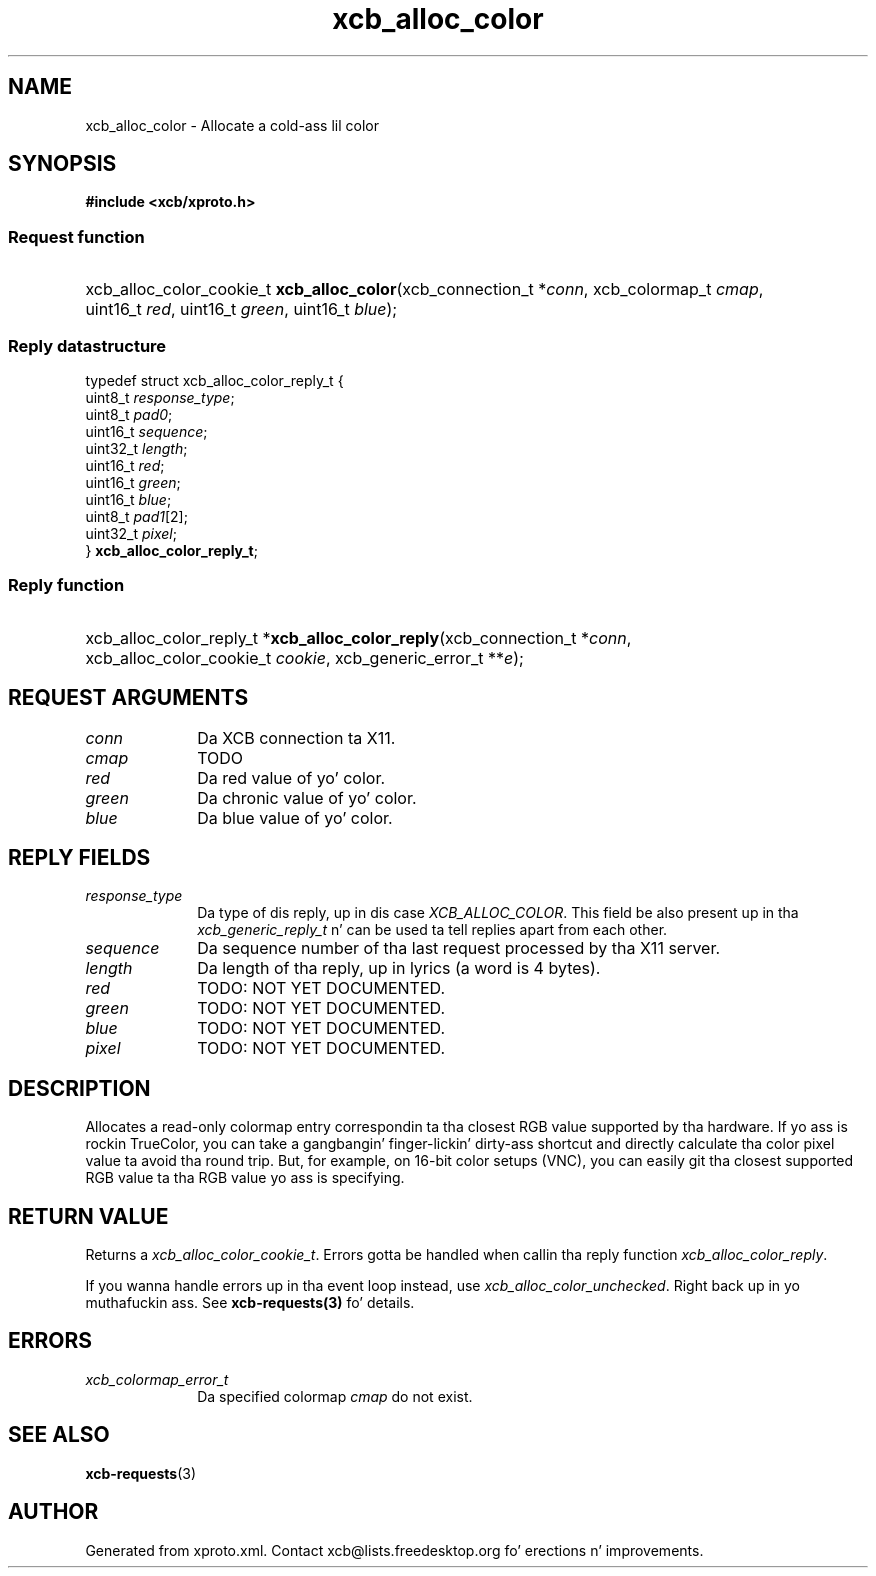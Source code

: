.TH xcb_alloc_color 3  2013-08-04 "XCB" "XCB Requests"
.ad l
.SH NAME
xcb_alloc_color \- Allocate a cold-ass lil color
.SH SYNOPSIS
.hy 0
.B #include <xcb/xproto.h>
.SS Request function
.HP
xcb_alloc_color_cookie_t \fBxcb_alloc_color\fP(xcb_connection_t\ *\fIconn\fP, xcb_colormap_t\ \fIcmap\fP, uint16_t\ \fIred\fP, uint16_t\ \fIgreen\fP, uint16_t\ \fIblue\fP);
.PP
.SS Reply datastructure
.nf
.sp
typedef struct xcb_alloc_color_reply_t {
    uint8_t  \fIresponse_type\fP;
    uint8_t  \fIpad0\fP;
    uint16_t \fIsequence\fP;
    uint32_t \fIlength\fP;
    uint16_t \fIred\fP;
    uint16_t \fIgreen\fP;
    uint16_t \fIblue\fP;
    uint8_t  \fIpad1\fP[2];
    uint32_t \fIpixel\fP;
} \fBxcb_alloc_color_reply_t\fP;
.fi
.SS Reply function
.HP
xcb_alloc_color_reply_t *\fBxcb_alloc_color_reply\fP(xcb_connection_t\ *\fIconn\fP, xcb_alloc_color_cookie_t\ \fIcookie\fP, xcb_generic_error_t\ **\fIe\fP);
.br
.hy 1
.SH REQUEST ARGUMENTS
.IP \fIconn\fP 1i
Da XCB connection ta X11.
.IP \fIcmap\fP 1i
TODO
.IP \fIred\fP 1i
Da red value of yo' color.
.IP \fIgreen\fP 1i
Da chronic value of yo' color.
.IP \fIblue\fP 1i
Da blue value of yo' color.
.SH REPLY FIELDS
.IP \fIresponse_type\fP 1i
Da type of dis reply, up in dis case \fIXCB_ALLOC_COLOR\fP. This field be also present up in tha \fIxcb_generic_reply_t\fP n' can be used ta tell replies apart from each other.
.IP \fIsequence\fP 1i
Da sequence number of tha last request processed by tha X11 server.
.IP \fIlength\fP 1i
Da length of tha reply, up in lyrics (a word is 4 bytes).
.IP \fIred\fP 1i
TODO: NOT YET DOCUMENTED.
.IP \fIgreen\fP 1i
TODO: NOT YET DOCUMENTED.
.IP \fIblue\fP 1i
TODO: NOT YET DOCUMENTED.
.IP \fIpixel\fP 1i
TODO: NOT YET DOCUMENTED.
.SH DESCRIPTION
Allocates a read-only colormap entry correspondin ta tha closest RGB value
supported by tha hardware. If yo ass is rockin TrueColor, you can take a gangbangin' finger-lickin' dirty-ass shortcut
and directly calculate tha color pixel value ta avoid tha round trip. But, for
example, on 16-bit color setups (VNC), you can easily git tha closest supported
RGB value ta tha RGB value yo ass is specifying.
.SH RETURN VALUE
Returns a \fIxcb_alloc_color_cookie_t\fP. Errors gotta be handled when callin tha reply function \fIxcb_alloc_color_reply\fP.

If you wanna handle errors up in tha event loop instead, use \fIxcb_alloc_color_unchecked\fP. Right back up in yo muthafuckin ass. See \fBxcb-requests(3)\fP fo' details.
.SH ERRORS
.IP \fIxcb_colormap_error_t\fP 1i
Da specified colormap \fIcmap\fP do not exist.
.SH SEE ALSO
.BR xcb-requests (3)
.SH AUTHOR
Generated from xproto.xml. Contact xcb@lists.freedesktop.org fo' erections n' improvements.
